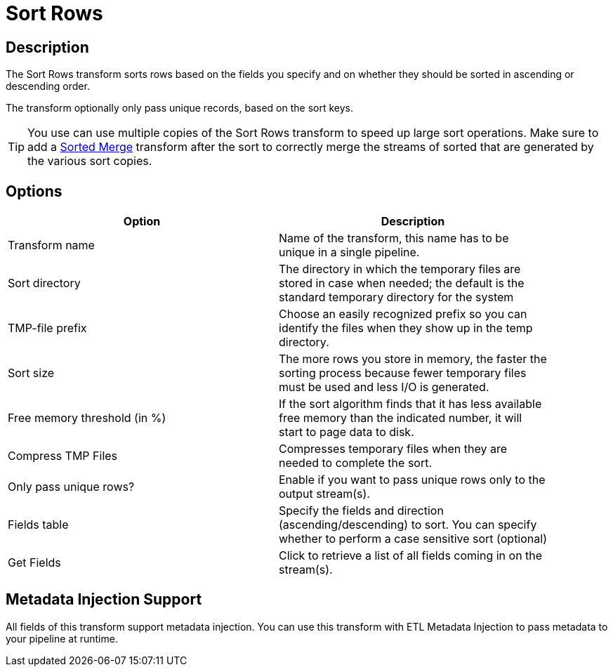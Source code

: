 ////
Licensed to the Apache Software Foundation (ASF) under one
or more contributor license agreements.  See the NOTICE file
distributed with this work for additional information
regarding copyright ownership.  The ASF licenses this file
to you under the Apache License, Version 2.0 (the
"License"); you may not use this file except in compliance
with the License.  You may obtain a copy of the License at
  http://www.apache.org/licenses/LICENSE-2.0
Unless required by applicable law or agreed to in writing,
software distributed under the License is distributed on an
"AS IS" BASIS, WITHOUT WARRANTIES OR CONDITIONS OF ANY
KIND, either express or implied.  See the License for the
specific language governing permissions and limitations
under the License.
////
:documentationPath: /pipeline/transforms/
:language: en_US
:description: The Sort Rows transform sorts rows based on the fields you specify and on whether they should be sorted in ascending or descending order.

= Sort Rows

== Description

The Sort Rows transform sorts rows based on the fields you specify and on whether they should be sorted in ascending or descending order.

The transform optionally only pass unique records, based on the sort keys.

TIP: You use can use multiple copies of the Sort Rows transform to speed up large sort operations. Make sure to add a xref:pipeline/transforms/sortedmerge.adoc[Sorted Merge] transform after the sort to correctly merge the streams of sorted that are generated by the various sort copies.

== Options

[width="90%",options="header"]
|===
|Option|Description
|Transform name|Name of the transform, this name has to be unique in a single pipeline.
|Sort directory|The directory in which the temporary files are stored in case when needed; the default is the standard temporary directory for the system
|TMP-file prefix|Choose an easily recognized prefix so you can identify the files when they show up in the temp directory.
|Sort size|The more rows you store in memory, the faster the sorting process because fewer temporary files must be used and less I/O is generated.
|Free memory threshold (in %)|If the sort algorithm finds that it has less available free memory than the indicated number, it will start to page data to disk.
|Compress TMP Files|Compresses temporary files when they are needed to complete the sort.
|Only pass unique rows?|Enable if you want to pass unique rows only to the output stream(s).
|Fields table|Specify the fields and direction (ascending/descending) to sort.
You can specify whether to perform a case sensitive sort (optional)
|Get Fields|Click to retrieve a list of all fields coming in on the stream(s).
|===

== Metadata Injection Support

All fields of this transform support metadata injection.
You can use this transform with ETL Metadata Injection to pass metadata to your pipeline at runtime.